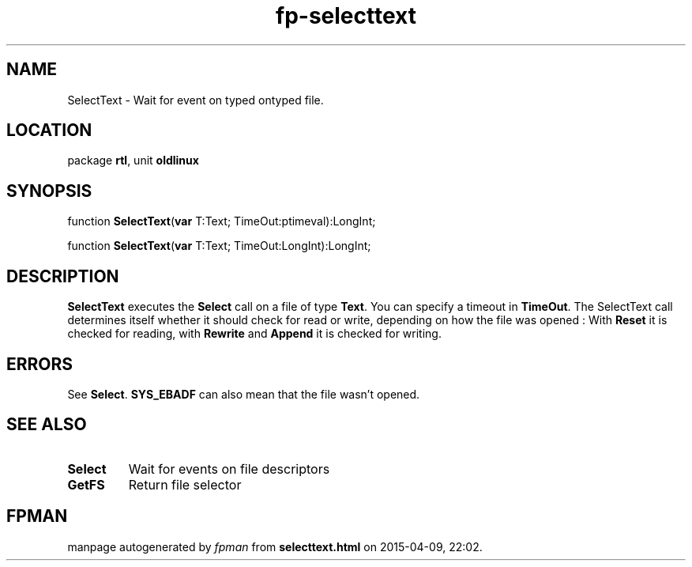 .\" file autogenerated by fpman
.TH "fp-selecttext" 3 "2014-03-14" "fpman" "Free Pascal Programmer's Manual"
.SH NAME
SelectText - Wait for event on typed ontyped file.
.SH LOCATION
package \fBrtl\fR, unit \fBoldlinux\fR
.SH SYNOPSIS
function \fBSelectText\fR(\fBvar\fR T:Text; TimeOut:ptimeval):LongInt;

function \fBSelectText\fR(\fBvar\fR T:Text; TimeOut:LongInt):LongInt;
.SH DESCRIPTION
\fBSelectText\fR executes the \fBSelect\fR call on a file of type \fBText\fR. You can specify a timeout in \fBTimeOut\fR. The SelectText call determines itself whether it should check for read or write, depending on how the file was opened : With \fBReset\fR it is checked for reading, with \fBRewrite\fR and \fBAppend\fR it is checked for writing.


.SH ERRORS
See \fBSelect\fR. \fBSYS_EBADF\fR can also mean that the file wasn't opened.


.SH SEE ALSO
.TP
.B Select
Wait for events on file descriptors
.TP
.B GetFS
Return file selector

.SH FPMAN
manpage autogenerated by \fIfpman\fR from \fBselecttext.html\fR on 2015-04-09, 22:02.

